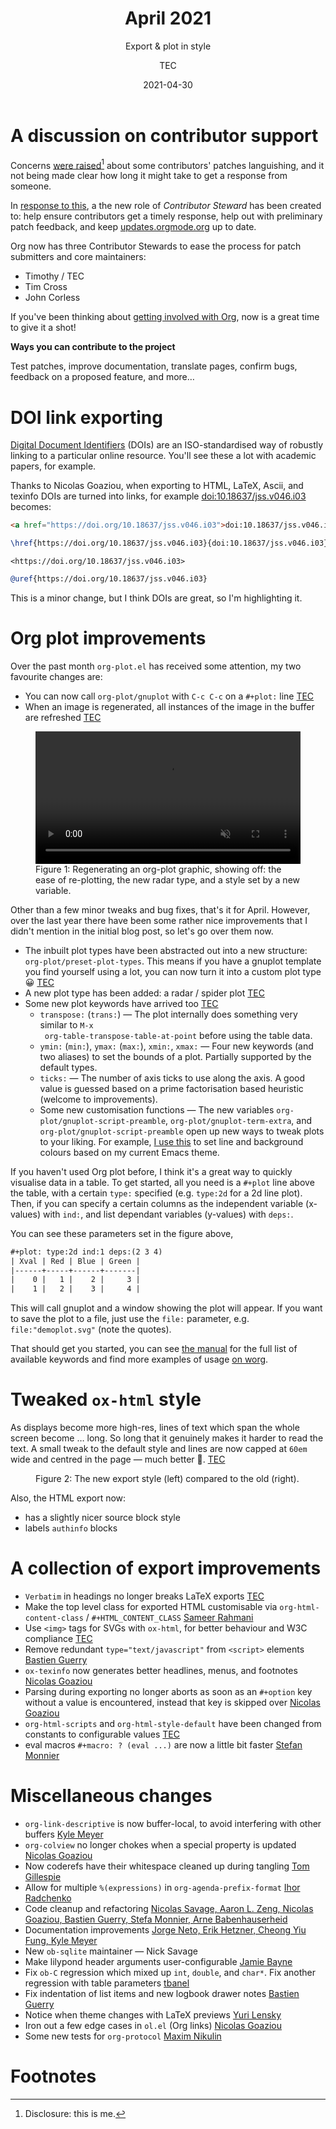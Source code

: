 #+title: April 2021
#+subtitle: Export & plot in style
#+author: TEC
#+date: 2021-04-30
#+html_head: <link rel="stylesheet" href="img-slider.css">

* A discussion on contributor support

Concerns [[https://lists.gnu.org/archive/html/emacs-orgmode/2021-04/msg00291.html][were raised]][fn:1] about some contributors' patches languishing, and it not
being made clear how long it might take to get a response from someone.

In [[https://lists.gnu.org/archive/html/emacs-orgmode/2021-04/msg00549.html][response to this]], a the new role of /Contributor Steward/ has been created to:
help ensure contributors get a timely response, help out with preliminary patch
feedback, and keep [[https://updates.orgmode.org/][updates.orgmode.org]] up to date.

Org now has three Contributor Stewards to ease the process for patch submitters
and core maintainers:
+ Timothy / TEC
+ Tim Cross
+ John Corless

If you've been thinking about [[https://orgmode.org/contribute.html][getting involved with Org]], now is a great time to
give it a shot!

#+begin_info
*Ways you can contribute to the project*

Test patches, improve documentation, translate pages, confirm bugs, feedback on a proposed feature, and more...
#+end_info

* DOI link exporting

[[https://www.doi.org/][Digital Document Identifiers]] (DOIs) are an ISO-standardised way of robustly
linking to a particular online resource. You'll see these a lot with academic
papers, for example.

Thanks to Nicolas Goaziou, when exporting to HTML, LaTeX, Ascii, and texinfo
DOIs are turned into links, for example [[doi:10.18637/jss.v046.i03]] becomes:

#+begin_src html
<a href="https://doi.org/10.18637/jss.v046.i03">doi:10.18637/jss.v046.i03</a>
#+end_src
#+begin_src LaTeX
\href{https://doi.org/10.18637/jss.v046.i03}{doi:10.18637/jss.v046.i03}
#+end_src
#+begin_src text
<https://doi.org/10.18637/jss.v046.i03>
#+end_src
#+begin_src texinfo
@uref{https://doi.org/10.18637/jss.v046.i03}
#+end_src

This is a minor change, but I think DOIs are great, so I'm highlighting it.

* Org plot improvements

Over the past month =org-plot.el= has received some attention, my two favourite
changes are:
+ You can now call ~org-plot/gnuplot~ with =C-c C-c= on a =#+plot:= line _TEC_
+ When an image is regenerated, all instances of the image in the buffer are
  refreshed _TEC_

#+begin_export html
<figure>
  <video width="100%" height="auto" autoplay loop muted class="doom-one">
    <source src="figures/org-plot-refreshing.mp4" type="video/mp4" />
  </video>
  <figcaption>
    <span class="figure-number">Figure 1:</span>
    Regenerating an org-plot graphic, showing off: the ease of re-plotting,
    the new radar type, and a style set by a new variable.
  </figcaption>
</figure>
#+end_export

Other than a few minor tweaks and bug fixes, that's it for April. However, over
the last year there have been some rather nice improvements that I didn't
mention in the initial blog post, so let's go over them now.

+ The inbuilt plot types have been abstracted out into a new structure: ~org-plot/preset-plot-types~.
  This means if you have a gnuplot template you find yourself using a lot, you
  can now turn it into a custom plot type 😀 _TEC_
+ A new plot type has been added: a radar / spider plot _TEC_
+ Some new plot keywords have arrived too _TEC_
  - =transpose:= (=trans:=) --- The plot internally does something very similar to =M-x
    org-table-transpose-table-at-point= before using the table data.
  - =ymin:= (=min:=), =ymax:= (=max:=), =xmin:=, =xmax:= ---  Four new keywords (and two
    aliases) to set the bounds of a plot. Partially supported by the default types.
  - =ticks:= --- The number of axis ticks to use along the axis. A good value is
    guessed based on a prime factorisation based heuristic (welcome to
    improvements).
  - Some new customisation functions --- The new variables
    ~org-plot/gnuplot-script-preamble~, ~org-plot/gnuplot-term-extra~, and
    ~org-plot/gnuplot-script-preamble~ open up new ways to tweak plots to your
    liking. For example, [[https://tecosaur.github.io/emacs-config/config.html#org-plot][I use this]] to set line and background colours based on
    my current Emacs theme.

If you haven't used Org plot before, I think it's a great way to quickly
visualise data in a table. To get started, all you need is a =#+plot= line above
the table, with a certain =type:= specified (e.g. =type:2d= for a 2d line plot).
Then, if you can specify a certain columns as the independent variable
(x-values) with =ind:=, and list dependant variables (y-values) with =deps:=.

You can see these parameters set in the figure above,
#+begin_src org
,#+plot: type:2d ind:1 deps:(2 3 4)
| Xval | Red | Blue | Green |
|------+-----+------+-------|
|    0 |   1 |    2 |     3 |
|    1 |   2 |    3 |     4 |
#+end_src

This will call gnuplot and a window showing the plot will appear. If you want to
save the plot to a file, just use the =file:= parameter, e.g.
=file:"demoplot.svg"= (note the quotes).

That should get you started, you can see [[https://orgmode.org/manual/Org-Plot.html][the manual]] for the full list of
available keywords and find more examples of usage [[https://orgmode.org/worg/org-tutorials/org-plot.html][on worg]].

* Tweaked ~ox-html~ style

As displays become more high-res, lines of text which span the whole screen
become ... long. So long that it genuinely makes it harder to read the text. A
small tweak to the default style and lines are now capped at =60em= wide and
centred in the page --- much better 🙂. _TEC_

#+begin_export html
<figure>
  <div class="image-slider invertible">
    <div><img src="figures/org-html-style-tweak-new.png"/></div>
    <img src="figures/org-html-style-tweak-old.png"/>
  </div>
  <figcaption>
    <span class="figure-number">Figure 2:</span>
    The new export style (left) compared to the old (right).
  </figcaption>
</figure>
#+end_export

Also, the HTML export now:
+ has a slightly nicer source block style
+ labels =authinfo= blocks

* A collection of export improvements

+ =Verbatim= in headings no longer breaks LaTeX exports _TEC_
+ Make the top level class for exported HTML customisable via
  ~org-html-content-class~ / =#+HTML_CONTENT_CLASS= _Sameer Rahmani_
+ Use =<img>= tags for SVGs with =ox-html=, for better behaviour and W3C compliance _TEC_
+ Remove redundant ~type="text/javascript"~ from ~<script>~ elements _Bastien Guerry_
+ =ox-texinfo= now generates better headlines, menus, and footnotes _Nicolas Goaziou_
+ Parsing during exporting no longer aborts as soon as an =#+option= key without
  a value is encountered, instead that key is skipped over _Nicolas Goaziou_
+ ~org-html-scripts~ and ~org-html-style-default~ have been changed from constants
  to configurable values _TEC_
+ eval macros =#+macro: ? (eval ...)= are now a little bit faster _Stefan Monnier_

* Miscellaneous changes

+ ~org-link-descriptive~ is now buffer-local, to avoid interfering with other buffers _Kyle Meyer_
+ =org-colview= no longer chokes when a special property is updated _Nicolas Goaziou_
+ Now coderefs have their whitespace cleaned up during tangling _Tom Gillespie_
+ Allow for multiple =%(expressions)= in ~org-agenda-prefix-format~ _Ihor Radchenko_
+ Code cleanup and refactoring _Nicolas Savage, Aaron L. Zeng, Nicolas Goaziou,
  Bastien Guerry, Stefa Monnier, Arne Babenhauserheid_
+ Documentation improvements _Jorge Neto, Erik Hetzner, Cheong Yiu Fung, Kyle Meyer_
+ New =ob-sqlite= maintainer --- Nick Savage
+ Make lilypond header arguments user-configurable _Jamie Bayne_
+ Fix =ob-C= regression which mixed up ~int~, ~double~, and ~char*~. Fix another
  regression with table parameters  _tbanel_
+ Fix indentation of list items and new logbook drawer notes _Bastien Guerry_
+ Notice when theme changes with LaTeX previews _Yuri Lensky_
+ Iron out a few edge cases in =ol.el= (Org links) _Nicolas Goaziou_
+ Some new tests for =org-protocol= _Maxim Nikulin_

* Footnotes

[fn:1] Disclosure: this is me.

